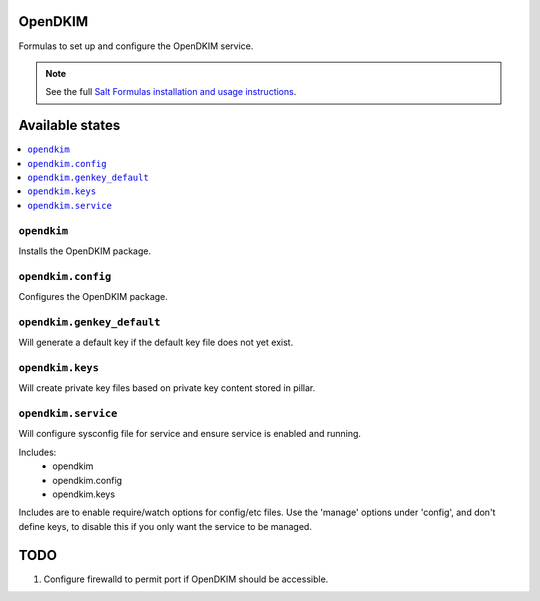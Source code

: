 OpenDKIM
========

Formulas to set up and configure the OpenDKIM service.

.. note::

    See the full `Salt Formulas installation and usage instructions
    <http://docs.saltstack.com/topics/development/conventions/formulas.html>`_.

Available states
================

.. contents::
    :local:

``opendkim``
-------

Installs the OpenDKIM package.

``opendkim.config``
-------

Configures the OpenDKIM package.

``opendkim.genkey_default``
-------

Will generate a default key if the default key file does not yet exist.

``opendkim.keys``
-------

Will create private key files based on private key content stored in pillar.

``opendkim.service``
-------

Will configure sysconfig file for service and ensure service is enabled and running.

Includes:
  - opendkim
  - opendkim.config
  - opendkim.keys

Includes are to enable require/watch options for config/etc files. Use the 'manage' options under 'config', and don't define keys, to disable this if you only want the service to be managed.

TODO
====

1. Configure firewalld to permit port if OpenDKIM should be accessible.
